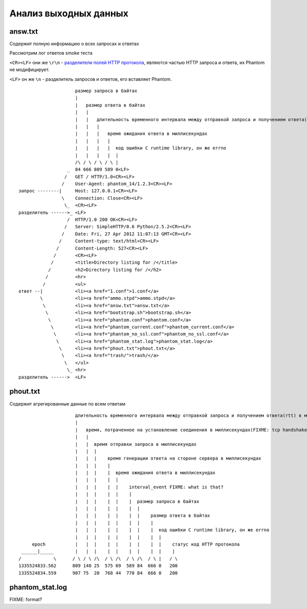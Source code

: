 ======================
Анализ выходных данных
======================

answ.txt
========
Содержит полную информацию о всех запросах и ответах

Рассмотрим лог ответов smoke теста

``<CR><LF>`` они же ``\r\n``  - `разделители полей HTTP протокола <http://en.wikipedia.org/wiki/Hypertext_Transfer_Protocol>`_, являются частью HTTP запроса и ответа, их Phantom не модифицирует.

``<LF>`` он же ``\n`` - разделитель запросов и ответов, его вставляет Phantom.
::

                         размер запроса в байтах
                         |
                         |   размер ответа в байтах
                         |   |
                         |   |   длительность временного интервала между отправкой запроса и получением ответа(rtt) в миллисекундах
                         |   |   |
                         |   |   |   время ожидания ответа в миллисекундах
                         |   |   |   |
                         |   |   |   |  код ошибки C runtime library, он же errno
                         |   |   |   |  |
                         /\ / \ / \ / \ |
                      _  84 666 809 589 0<LF>
                     /   GET / HTTP/1.0<CR><LF>
                    /    User-Agent: phantom_14/1.2.3<CR><LF>
    запрос --------|     Host: 127.0.0.1<CR><LF>
                    \    Connection: Close<CR><LF>
                     \_  <CR><LF>
    разделитель ------>_ <LF>
                      /  HTTP/1.0 200 OK<CR><LF>
                     /   Server: SimpleHTTP/0.6 Python/2.5.2<CR><LF>
                    /    Date: Fri, 27 Apr 2012 11:07:13 GMT<CR><LF>
                   /     Content-type: text/html<CR><LF>
                  /      Content-Length: 527<CR><LF>
                 /       <CR><LF>
                /        <title>Directory listing for /</title>
               /         <h2>Directory listing for /</h2>
              /          <hr>
             /           <ul>
    ответ --|            <li><a href="1.conf">1.conf</a>
            \            <li><a href="ammo.stpd">ammo.stpd</a>
             \           <li><a href="answ.txt">answ.txt</a>
              \          <li><a href="bootstrap.sh">bootstrap.sh</a>
               \         <li><a href="phantom.conf">phantom.conf</a>
                \        <li><a href="phantom_current.conf">phantom_current.conf</a>
                 \       <li><a href="phantom_no_ssl.conf">phantom_no_ssl.conf</a>
                  \      <li><a href="phantom_stat.log">phantom_stat.log</a>
                   \     <li><a href="phout.txt">phout.txt</a>
                    \    <li><a href="trash/">trash/</a>
                     \   </ul>
                      \_ <hr>
    разделитель ------>  <LF>


phout.txt
=========
Содержит агрегированные данные по всем ответам

::

                         длительность временного интервала между отправкой запроса и получением ответа(rtt) в миллисекундах
                         |
                         |   время, потраченное на установление соединения в миллисекундах(FIXME: tcp handshake?)
                         |   |
                         |   |  время отправки запроса в миллисекундах
                         |   |  |
                         |   |  |    время генерации ответа на стороне сервера в миллисекундах
                         |   |  |    |
                         |   |  |    |  время ожидания ответа в миллисекундах
                         |   |  |    |  |
                         |   |  |    |  |    interval_event FIXME: what is that?
                         |   |  |    |  |    |
                         |   |  |    |  |    |  размер запроса в байтах
                         |   |  |    |  |    |  |
                         |   |  |    |  |    |  |    размер ответа в байтах
                         |   |  |    |  |    |  |    |
                         |   |  |    |  |    |  |    |  код ошибки C runtime library, он же errno
                         |   |  |    |  |    |  |    |  |
         epoch           |   |  |    |  |    |  |    |  |    статус код HTTP протокола
     ______|_____        |   |  |    |  |    |  |    |  |    |
    /            \      / \ / \ /\  / \ /\  / \ /\  / \ |   / \
    1335524833.562      809 140 25  575 69  589 84  666 0   200
    1335524834.559      907 75  20  768 44  770 84  666 0   200

phantom_stat.log
================
FIXME: format?

